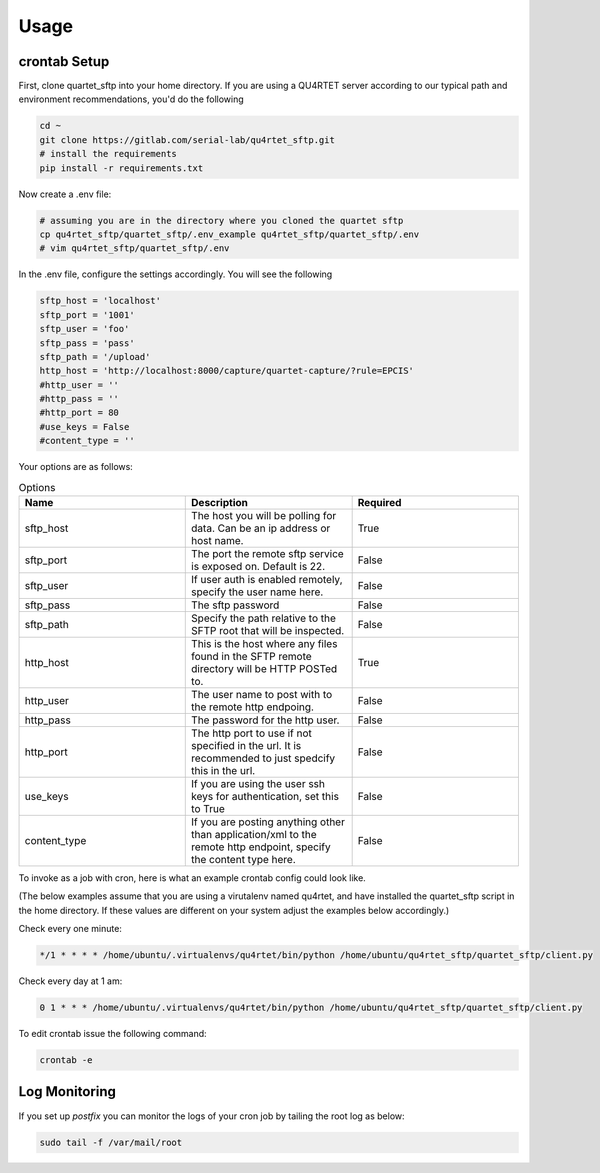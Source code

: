 =====
Usage
=====

crontab Setup
-------------
First, clone quartet_sftp into your home directory.  If you are using a
QU4RTET server according to our typical path and environment recommendations,
you'd do the following

.. code-block:: text

    cd ~
    git clone https://gitlab.com/serial-lab/qu4rtet_sftp.git
    # install the requirements
    pip install -r requirements.txt

Now create a .env file:

.. code-block:: text

    # assuming you are in the directory where you cloned the quartet sftp
    cp qu4rtet_sftp/quartet_sftp/.env_example qu4rtet_sftp/quartet_sftp/.env
    # vim qu4rtet_sftp/quartet_sftp/.env

In the .env file, configure the settings accordingly.  You will see the following

.. code-block:: text

    sftp_host = 'localhost'
    sftp_port = '1001'
    sftp_user = 'foo'
    sftp_pass = 'pass'
    sftp_path = '/upload'
    http_host = 'http://localhost:8000/capture/quartet-capture/?rule=EPCIS'
    #http_user = ''
    #http_pass = ''
    #http_port = 80
    #use_keys = False
    #content_type = ''

Your options are as follows:

.. list-table:: Options
    :widths: 33 33 33
    :header-rows: 1

    * - Name
      - Description
      - Required
    * - sftp_host
      - The host you will be polling for data.  Can be an ip address or host name.
      - True
    * - sftp_port
      - The port the remote sftp service is exposed on.  Default is 22.
      - False
    * - sftp_user
      - If user auth is enabled remotely, specify the user name here.
      - False
    * - sftp_pass
      - The sftp password
      - False
    * - sftp_path
      - Specify the path relative to the SFTP root that will be inspected.
      - False
    * - http_host
      - This is the host where any files found in the SFTP remote directory will be HTTP POSTed to.
      - True
    * - http_user
      - The user name to post with to the remote http endpoing.
      - False
    * - http_pass
      - The password for the http user.
      - False
    * - http_port
      - The http port to use if not specified in the url.  It is recommended to just spedcify this in the url.
      - False
    * - use_keys
      - If you are using the user ssh keys for authentication, set this to True
      - False
    * - content_type
      - If you are posting anything other than application/xml to the remote http endpoint, specify the content type here.
      - False




To invoke as a job with cron, here is what an example crontab config
could look like.

(The below examples assume that you are using a virutalenv named qu4rtet,
and have installed the quartet_sftp script in the home directory.  If these
values are different on your system adjust the examples below accordingly.)


Check every one minute:

.. code-block:: text


    */1 * * * * /home/ubuntu/.virtualenvs/qu4rtet/bin/python /home/ubuntu/qu4rtet_sftp/quartet_sftp/client.py

Check every day at 1 am:

.. code-block:: text

    0 1 * * * /home/ubuntu/.virtualenvs/qu4rtet/bin/python /home/ubuntu/qu4rtet_sftp/quartet_sftp/client.py

To edit crontab issue the following command:

.. code-block:: text

    crontab -e

Log Monitoring
--------------

If you set up `postfix` you can monitor the logs of your cron
job by tailing the root log as below:

.. code-block:: text

    sudo tail -f /var/mail/root

